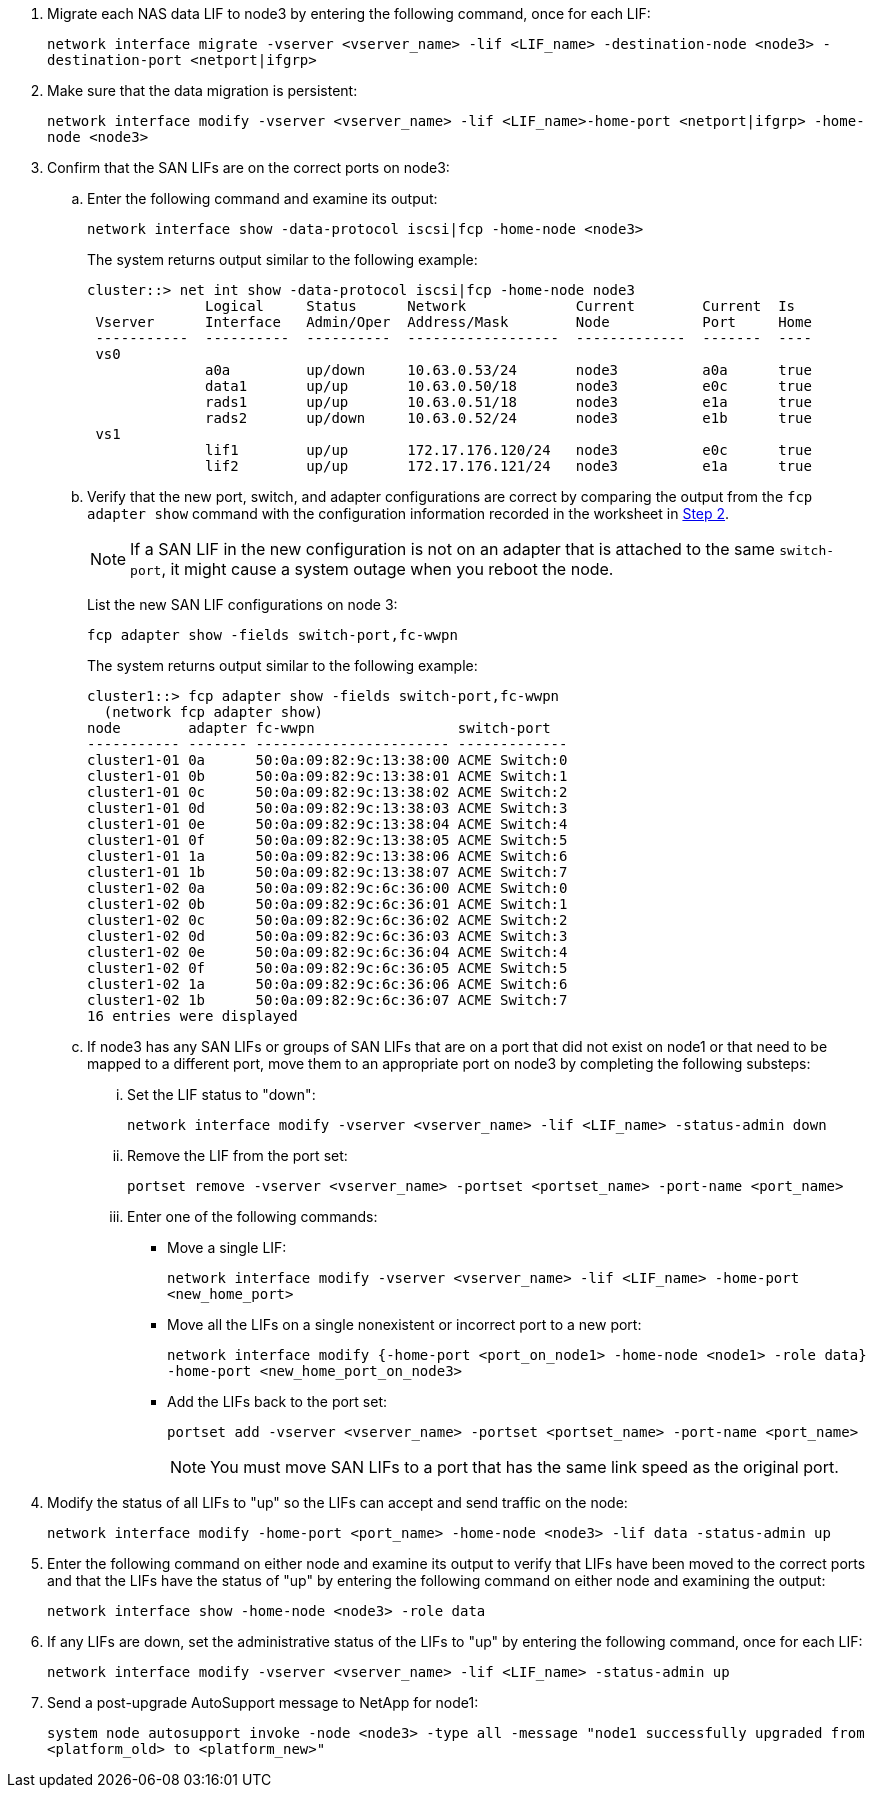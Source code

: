 . [[man_lif_verify_3_step6]]Migrate each NAS data LIF to node3 by entering the following command, once for each LIF:
+
`network interface migrate -vserver <vserver_name> -lif <LIF_name> -destination-node <node3> -destination-port <netport|ifgrp>`

. [[man_lif_verify_3_step7]]Make sure that the data migration is persistent:
+
`network interface modify -vserver <vserver_name> -lif <LIF_name>-home-port <netport|ifgrp> -home-node <node3>`

. [[man_lif_verify_3_step8]]Confirm that the SAN LIFs are on the correct ports on node3:

.. Enter the following command and examine its output:
+
`network interface show -data-protocol iscsi|fcp -home-node <node3>`
+
The system returns output similar to the following example:
+
----
cluster::> net int show -data-protocol iscsi|fcp -home-node node3
              Logical     Status      Network             Current        Current  Is
 Vserver      Interface   Admin/Oper  Address/Mask        Node           Port     Home
 -----------  ----------  ----------  ------------------  -------------  -------  ----
 vs0
              a0a         up/down     10.63.0.53/24       node3          a0a      true
              data1       up/up       10.63.0.50/18       node3          e0c      true
              rads1       up/up       10.63.0.51/18       node3          e1a      true
              rads2       up/down     10.63.0.52/24       node3          e1b      true
 vs1
              lif1        up/up       172.17.176.120/24   node3          e0c      true
              lif2        up/up       172.17.176.121/24   node3          e1a      true
----

.. Verify that the new port, switch, and adapter configurations are correct by comparing the output from the `fcp adapter show` command with the configuration information recorded in the worksheet in <<worksheet_step2,Step 2>>.
+
NOTE: If a SAN LIF in the new configuration is not on an adapter that is attached to the same `switch-port`, it might cause a system outage when you reboot the node.
+
List the new SAN LIF configurations on node 3:
+
`fcp adapter show -fields switch-port,fc-wwpn`
+
The system returns output similar to the following example:
+
----
cluster1::> fcp adapter show -fields switch-port,fc-wwpn
  (network fcp adapter show)
node        adapter fc-wwpn                 switch-port
----------- ------- ----------------------- -------------
cluster1-01 0a      50:0a:09:82:9c:13:38:00 ACME Switch:0
cluster1-01 0b      50:0a:09:82:9c:13:38:01 ACME Switch:1
cluster1-01 0c      50:0a:09:82:9c:13:38:02 ACME Switch:2
cluster1-01 0d      50:0a:09:82:9c:13:38:03 ACME Switch:3
cluster1-01 0e      50:0a:09:82:9c:13:38:04 ACME Switch:4
cluster1-01 0f      50:0a:09:82:9c:13:38:05 ACME Switch:5
cluster1-01 1a      50:0a:09:82:9c:13:38:06 ACME Switch:6
cluster1-01 1b      50:0a:09:82:9c:13:38:07 ACME Switch:7
cluster1-02 0a      50:0a:09:82:9c:6c:36:00 ACME Switch:0
cluster1-02 0b      50:0a:09:82:9c:6c:36:01 ACME Switch:1
cluster1-02 0c      50:0a:09:82:9c:6c:36:02 ACME Switch:2
cluster1-02 0d      50:0a:09:82:9c:6c:36:03 ACME Switch:3
cluster1-02 0e      50:0a:09:82:9c:6c:36:04 ACME Switch:4
cluster1-02 0f      50:0a:09:82:9c:6c:36:05 ACME Switch:5
cluster1-02 1a      50:0a:09:82:9c:6c:36:06 ACME Switch:6
cluster1-02 1b      50:0a:09:82:9c:6c:36:07 ACME Switch:7
16 entries were displayed
----

.. If node3 has any SAN LIFs or groups of SAN LIFs that are on a port that did not exist on node1 or that need to be mapped to a different port, move them to an appropriate port on node3 by completing the following substeps:

... Set the LIF status to "down":
+
`network interface modify -vserver <vserver_name> -lif <LIF_name> -status-admin down`

... Remove the LIF from the port set:
+
`portset remove -vserver <vserver_name> -portset <portset_name> -port-name <port_name>`

... Enter one of the following commands:
+
* Move a single LIF:
+
`network interface modify -vserver <vserver_name> -lif <LIF_name> -home-port <new_home_port>`
* Move all the LIFs on a single nonexistent or incorrect port to a new port:
+
`network interface modify {-home-port <port_on_node1> -home-node <node1> -role data} -home-port <new_home_port_on_node3>`
* Add the LIFs back to the port set:
+
`portset add -vserver <vserver_name> -portset <portset_name> -port-name <port_name>`
+
NOTE: You must move SAN LIFs to a port that has the same link speed as the original port.

. Modify the status of all LIFs to "up" so the LIFs can accept and send traffic on the node:
+
`network interface modify -home-port <port_name> -home-node <node3> -lif data -status-admin up`

. Enter the following command on either node and examine its output to verify that LIFs have been moved to the correct ports and that the LIFs have the status of "up" by entering the following command on either node and examining the output:
+
`network interface show -home-node <node3> -role data`

. [[man_lif_verify_3_step11]] If any LIFs are down, set the administrative status of the LIFs to "up" by entering the following command, once for each LIF:
+
`network interface modify -vserver <vserver_name> -lif <LIF_name> -status-admin up`

. Send a post-upgrade AutoSupport message to NetApp for node1:
+
`system node autosupport invoke -node <node3> -type all -message "node1 successfully upgraded from <platform_old> to <platform_new>"`

// Clean-up, 2022-03-09
